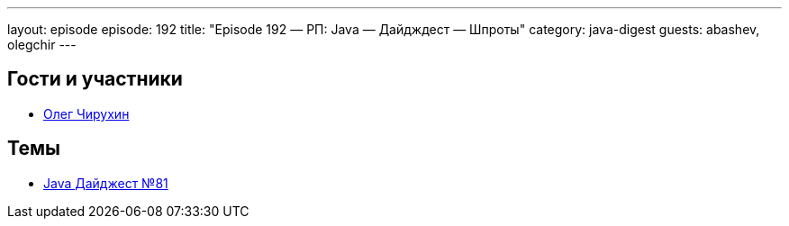 ---
layout: episode
episode: 192
title: "Episode 192 — РП: Java — Дайдждест — Шпроты"
category: java-digest
guests: abashev, olegchir
---

== Гости и участники

* https://twitter.com/olegchir[Олег Чирухин]

== Темы

* https://jug.ru/2018/11/digest-week-81/[Java Дайджест №81]
